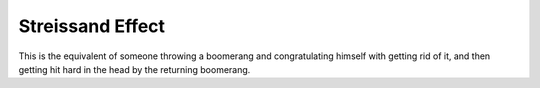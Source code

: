Streissand Effect
=================

This is the equivalent of someone throwing a boomerang and congratulating himself with getting rid of it, and then getting hit hard in the head by the returning boomerang.
